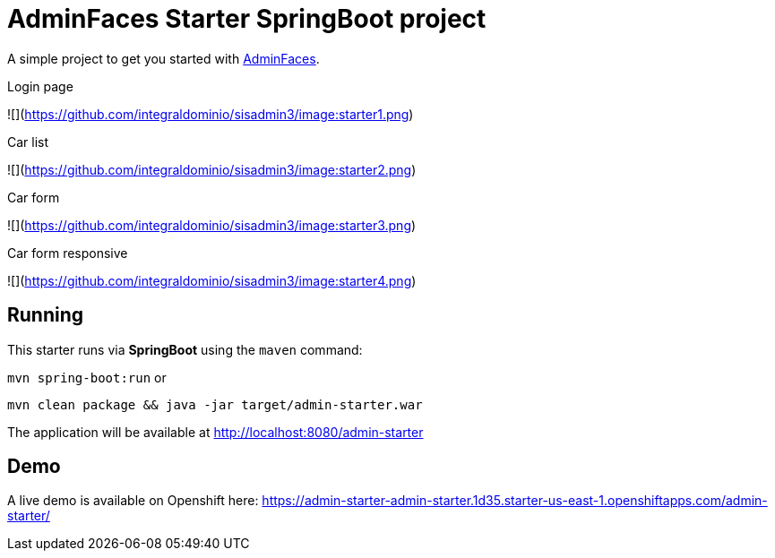 = AdminFaces Starter SpringBoot project


A simple project to get you started with https://github.com/adminfaces[AdminFaces^].

.Login page
![](https://github.com/integraldominio/sisadmin3/image:starter1.png)

.Car list
![](https://github.com/integraldominio/sisadmin3/image:starter2.png)

.Car form
![](https://github.com/integraldominio/sisadmin3/image:starter3.png)

.Car form responsive
![](https://github.com/integraldominio/sisadmin3/image:starter4.png)

== Running

This starter runs via *SpringBoot* using the `maven` command:

 
`mvn spring-boot:run` or 

`mvn clean package && java -jar target/admin-starter.war`


The application will be available at http://localhost:8080/admin-starter

== Demo

A live demo is available on Openshift here: https://admin-starter-admin-starter.1d35.starter-us-east-1.openshiftapps.com/admin-starter/

